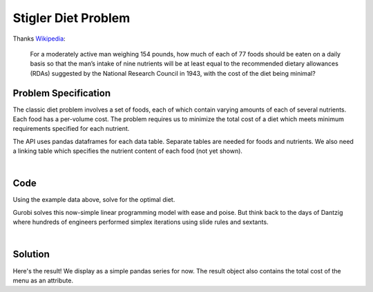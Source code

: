 Stigler Diet Problem
====================

Thanks `Wikipedia <https://en.wikipedia.org/wiki/Stigler_diet>`_:

    For a moderately active man weighing 154 pounds, how much of each of 77 foods
    should be eaten on a daily basis so that the man’s intake of nine nutrients
    will be at least equal to the recommended dietary allowances (RDAs) suggested
    by the National Research Council in 1943, with the cost of the diet being minimal?

Problem Specification
---------------------

The classic diet problem involves a set of foods, each of which contain
varying amounts of each of several nutrients. Each food has a per-volume
cost. The problem requires us to minimize the total cost of a diet which
meets minimum requirements specified for each nutrient.

.. tabs::

    .. tab:: Domain-Specific Description

        We have some data on various food items: their cost per unit,
        and amount per unit of various nutrients. We are also given
        a specification for a target diet: minimum and maximum quantities
        of each nutrient which may be consumed.

        Our goal is to find a diet (choice of food items and amounts of
        each) which satisfies the min and max limits for all required
        nutrients, for the lowest possible cost.

    .. tab:: Optimization Model

	    The model is defined over foods :math:`i \in F` and nutrients :math:`j \in N`.
        Foods have cost per unit :math:`c_{i}` and nutrients per unit :math:`n_{ij}`.

        .. math::

            \begin{alignat}{2}
            \min \quad        & \sum_{i \in F} c_{i} x_{i} \\
            \mbox{s.t.} \quad & l_{j} \le \sum_{i \in F} n_{ij} x_{i} \le u_{j} \,\, & \forall j \in N \\
            \end{alignat}

        Implementing this mathematical model using ``gurobipy-pandas`` is quite
        straightforward. The source for the mod can be found in the
        :ghsrc:`Github repository<src/gurobi_optimods/diet.py#L19>`.

The API uses pandas dataframes for each data table. Separate tables are needed
for foods and nutrients. We also need a linking table which specifies the nutrient
content of each food (not yet shown).

.. testsetup:: diet

    # Set pandas options for displaying dataframes, if needed
    import pandas as pd
    pd.options.display.max_rows = 10

.. tabs::

    .. tab:: ``categories``

        Give interpretation of input data.

        .. doctest:: diet
            :options: +NORMALIZE_WHITESPACE

            >>> from gurobi_optimods import datasets
            >>> data = datasets.load_diet()
            >>> data.categories
               category   min      max
            0  calories  1800   2200.0
            1   protein    91  10000.0
            2       fat     0     65.0
            3    sodium     0   1779.0

        The min and max columns correspond to :math:`l_j` and :math:`u_j`.

    .. tab:: ``foods``

        Another bit of input data (perhaps a secondary table)

            >>> from gurobi_optimods import datasets
            >>> data = datasets.load_diet()
            >>> data.foods
                    food  cost
            0  hamburger  2.49
            1    chicken  2.89
            2    hot dog  1.50
            3      fries  1.89
            4   macaroni  2.09
            5      pizza  1.99
            6      salad  2.49
            7       milk  0.89
            8  ice cream  1.59

	The cost column corresponds to :math:`c_i`.

|

Code
----

Using the example data above, solve for the optimal diet.

.. testcode:: diet

    import pandas as pd

    from gurobi_optimods.datasets import load_diet
    from gurobi_optimods.diet import solve_diet_problem


    data = load_diet()
    solution = solve_diet_problem(
        categories=data.categories,
        foods=data.foods,
        values=data.nutrition_values,
    )

.. testoutput:: diet
    :hide:

    ...
    Optimize a model with 8 rows, 9 columns and 72 nonzeros
    ...

Gurobi solves this now-simple linear programming model with ease and poise. But
think back to the days of Dantzig where hundreds of engineers performed simplex
iterations using slide rules and sextants.

.. collapse:: View Gurobi Logs

    .. code-block:: text

        Gurobi Optimizer version 10.0.0 build v10.0.0rc2 (mac64[x86])

        CPU model: Intel(R) Core(TM) i5-1038NG7 CPU @ 2.00GHz
        Thread count: 4 physical cores, 8 logical processors, using up to 8 threads

        Optimize a model with 8 rows, 9 columns and 72 nonzeros
        Model fingerprint: 0x4ec4fbc2
        Coefficient statistics:
        Matrix range     [2e+00, 2e+03]
        Objective range  [9e-01, 3e+00]
        Bounds range     [0e+00, 0e+00]
        RHS range        [6e+01, 1e+04]
        Presolve removed 4 rows and 0 columns
        Presolve time: 0.00s
        Presolved: 4 rows, 10 columns, 37 nonzeros

        Iteration    Objective       Primal Inf.    Dual Inf.      Time
            0    0.0000000e+00   1.472500e+02   0.000000e+00      0s
            4    1.1828861e+01   0.000000e+00   0.000000e+00      0s

        Solved in 4 iterations and 0.00 seconds (0.00 work units)
        Optimal objective  1.182886111e+01

|

Solution
--------

Here's the result! We display as a simple pandas series for now. The result
object also contains the total cost of the menu as an attribute.

.. doctest:: diet
    :options: +NORMALIZE_WHITESPACE

    >>> solution.menu.round(2)
    food
    hamburger    0.60
    chicken      0.00
    hot dog      0.00
    fries        0.00
    macaroni     0.00
    pizza        0.00
    salad        0.00
    milk         6.97
    ice cream    2.59
    Name: quantity, dtype: float64
    >>> round(solution.total_cost, 2)
    11.83
